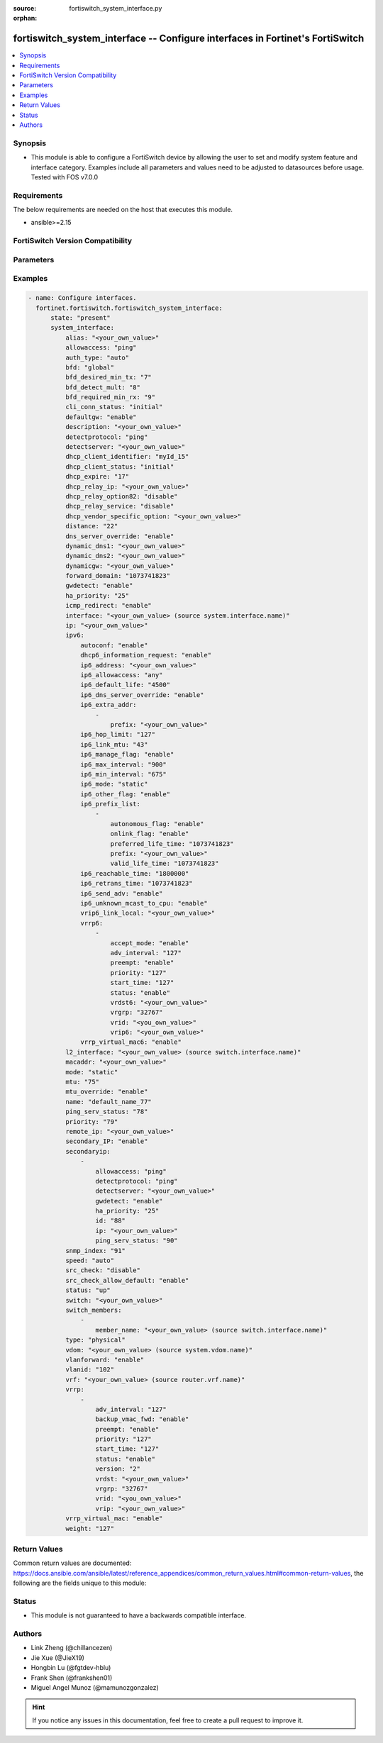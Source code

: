 :source: fortiswitch_system_interface.py

:orphan:

.. fortiswitch_system_interface:

fortiswitch_system_interface -- Configure interfaces in Fortinet's FortiSwitch
++++++++++++++++++++++++++++++++++++++++++++++++++++++++++++++++++++++++++++++

.. versionadded:: 1.0.0

.. contents::
   :local:
   :depth: 1


Synopsis
--------
- This module is able to configure a FortiSwitch device by allowing the user to set and modify system feature and interface category. Examples include all parameters and values need to be adjusted to datasources before usage. Tested with FOS v7.0.0



Requirements
------------
The below requirements are needed on the host that executes this module.

- ansible>=2.15


FortiSwitch Version Compatibility
---------------------------------


.. raw:: html

 <br>
 <table border="1">
 <tr>
 <td></td><td colspan="1">Supported Version Ranges</td>
 </tr>
 <tr>
 <td>fortiswitch_system_interface</td>
 <td><code class="docutils literal notranslate">v7.0.0 -> 7.4.3 </code></td>
 </tr>
 </table>
 <p>



Parameters
----------


.. raw:: html

    <ul>
    <li> <span class="li-head">enable_log</span> - Enable/Disable logging for task. <span class="li-normal">type: bool</span> <span class="li-required">required: false</span> <span class="li-normal">default: False</span> </li>
    <li> <span class="li-head">member_path</span> - Member attribute path to operate on. <span class="li-normal">type: str</span> </li>
    <li> <span class="li-head">member_state</span> - Add or delete a member under specified attribute path. <span class="li-normal">type: str</span> <span class="li-normal">choices: present, absent</span> </li>
    <li> <span class="li-head">state</span> - Indicates whether to create or remove the object. <span class="li-normal">type: str</span> <span class="li-required">required: true</span> <span class="li-normal">choices: present, absent</span> </li>
    <li> <span class="li-head">system_interface</span> - Configure interfaces. <span class="li-normal">type: dict</span> </li>
        <ul class="ul-self">
        <li> <span class="li-head">alias</span> - Alias. <span class="li-normal">type: str</span> </li>
        <li> <span class="li-head">allowaccess</span> - Interface management access. <span class="li-normal">type: list</span> <span class="li-normal">choices: ping, https, http, ssh, snmp, telnet, radius-acct</span> </li>
        <li> <span class="li-head">auth_type</span> - PPP authentication type. <span class="li-normal">type: str</span> <span class="li-normal">choices: auto, pap, chap, mschapv1, mschapv2</span> </li>
        <li> <span class="li-head">bfd</span> - Bidirectional Forwarding Detection (BFD). <span class="li-normal">type: str</span> <span class="li-normal">choices: global, enable, disable</span> </li>
        <li> <span class="li-head">bfd_desired_min_tx</span> - BFD desired minimal transmit interval. <span class="li-normal">type: int</span> </li>
        <li> <span class="li-head">bfd_detect_mult</span> - BFD detection multiplier. <span class="li-normal">type: int</span> </li>
        <li> <span class="li-head">bfd_required_min_rx</span> - BFD required minimal receive interval. <span class="li-normal">type: int</span> </li>
        <li> <span class="li-head">cli_conn_status</span> - CLI connection status. <span class="li-normal">type: str</span> <span class="li-normal">choices: initial, connecting, connected, failed</span> </li>
        <li> <span class="li-head">defaultgw</span> - Enable/disable default gateway. <span class="li-normal">type: str</span> <span class="li-normal">choices: enable, disable</span> </li>
        <li> <span class="li-head">description</span> - Description. <span class="li-normal">type: str</span> </li>
        <li> <span class="li-head">detectprotocol</span> - Protocol to use for gateway detection. <span class="li-normal">type: str</span> <span class="li-normal">choices: ping, tcp-echo, udp-echo</span> </li>
        <li> <span class="li-head">detectserver</span> - IP address to PING for gateway detection. <span class="li-normal">type: str</span> </li>
        <li> <span class="li-head">dhcp_client_identifier</span> - DHCP client identifier. <span class="li-normal">type: str</span> </li>
        <li> <span class="li-head">dhcp_client_status</span> - DHCP client connection status. <span class="li-normal">type: str</span> <span class="li-normal">choices: initial, stopped, connected, rebooting, selecting, requesting, binding, renewing, rebinding</span> </li>
        <li> <span class="li-head">dhcp_expire</span> - DHCP client expiration. <span class="li-normal">type: int</span> </li>
        <li> <span class="li-head">dhcp_relay_ip</span> - DHCP relay IP address. <span class="li-normal">type: str</span> </li>
        <li> <span class="li-head">dhcp_relay_option82</span> - Enable / Disable DHCP relay option-82 insertion. <span class="li-normal">type: str</span> <span class="li-normal">choices: disable, enable</span> </li>
        <li> <span class="li-head">dhcp_relay_service</span> - Enable/disable use DHCP relay service. <span class="li-normal">type: str</span> <span class="li-normal">choices: disable, enable</span> </li>
        <li> <span class="li-head">dhcp_vendor_specific_option</span> - DHCP Vendor specific option 43. <span class="li-normal">type: str</span> </li>
        <li> <span class="li-head">distance</span> - Distance of learned routes. <span class="li-normal">type: int</span> </li>
        <li> <span class="li-head">dns_server_override</span> - Enable/disable use of DNS server aquired by DHCP or PPPoE. <span class="li-normal">type: str</span> <span class="li-normal">choices: enable, disable</span> </li>
        <li> <span class="li-head">dynamic_dns1</span> - Primary dynamic DNS server. <span class="li-normal">type: str</span> </li>
        <li> <span class="li-head">dynamic_dns2</span> - Secondary dynamic DNS server. <span class="li-normal">type: str</span> </li>
        <li> <span class="li-head">dynamicgw</span> - Dynamic gateway. <span class="li-normal">type: str</span> </li>
        <li> <span class="li-head">forward_domain</span> - TP mode forward domain. <span class="li-normal">type: int</span> </li>
        <li> <span class="li-head">gwdetect</span> - Enable/disable gateway detection. <span class="li-normal">type: str</span> <span class="li-normal">choices: enable, disable</span> </li>
        <li> <span class="li-head">ha_priority</span> - PING server HA election priority (1 - 50). <span class="li-normal">type: int</span> </li>
        <li> <span class="li-head">icmp_redirect</span> - Enable/disable ICMP rediect. <span class="li-normal">type: str</span> <span class="li-normal">choices: enable, disable</span> </li>
        <li> <span class="li-head">interface</span> - Interface name. <span class="li-normal">type: str</span> </li>
        <li> <span class="li-head">ip</span> - Interface IPv4 address. <span class="li-normal">type: str</span> </li>
        <li> <span class="li-head">ipv6</span> - IPv6 address. <span class="li-normal">type: dict</span> </li>
            <ul class="ul-self">
            <li> <span class="li-head">autoconf</span> - Enable/disable address automatic config. <span class="li-normal">type: str</span> <span class="li-normal">choices: enable, disable</span> </li>
            <li> <span class="li-head">dhcp6_information_request</span> - Enable/disable DHCPv6 information request. <span class="li-normal">type: str</span> <span class="li-normal">choices: enable, disable</span> </li>
            <li> <span class="li-head">ip6_address</span> - Primary IPv6 address prefix of interface. <span class="li-normal">type: str</span> </li>
            <li> <span class="li-head">ip6_allowaccess</span> - Allow management access to the interface. <span class="li-normal">type: list</span> <span class="li-normal">choices: any, ping, https, http, ssh, snmp, telnet, radius-acct</span> </li>
            <li> <span class="li-head">ip6_default_life</span> - IPv6 default life (sec). <span class="li-normal">type: int</span> </li>
            <li> <span class="li-head">ip6_dns_server_override</span> - Enable/disable using the DNS server acquired by DHCP. <span class="li-normal">type: str</span> <span class="li-normal">choices: enable, disable</span> </li>
            <li> <span class="li-head">ip6_extra_addr</span> - Extra IPv6 address prefixes of interface. <span class="li-normal">type: list</span> </li>
                <ul class="ul-self">
                <li> <span class="li-head">prefix</span> - IPv6 address prefix. <span class="li-normal">type: str</span> </li>
                </ul>
            <li> <span class="li-head">ip6_hop_limit</span> - IPv6 hop limit. <span class="li-normal">type: int</span> </li>
            <li> <span class="li-head">ip6_link_mtu</span> - IPv6 link MTU. <span class="li-normal">type: int</span> </li>
            <li> <span class="li-head">ip6_manage_flag</span> - Enable/disable sending of IPv6 managed flag. <span class="li-normal">type: str</span> <span class="li-normal">choices: enable, disable</span> </li>
            <li> <span class="li-head">ip6_max_interval</span> - IPv6 maximum interval (sec) after which RA will be sent. <span class="li-normal">type: int</span> </li>
            <li> <span class="li-head">ip6_min_interval</span> - IPv6 minimum interval (sec) after which RA will be sent. <span class="li-normal">type: int</span> </li>
            <li> <span class="li-head">ip6_mode</span> - Addressing mode (static, DHCP). <span class="li-normal">type: str</span> <span class="li-normal">choices: static, dhcp</span> </li>
            <li> <span class="li-head">ip6_other_flag</span> - Enable/disable sending of IPv6 other flag. <span class="li-normal">type: str</span> <span class="li-normal">choices: enable, disable</span> </li>
            <li> <span class="li-head">ip6_prefix_list</span> - IPv6 advertised prefix list. <span class="li-normal">type: list</span> </li>
                <ul class="ul-self">
                <li> <span class="li-head">autonomous_flag</span> - Enable/disable autonomous flag. <span class="li-normal">type: str</span> <span class="li-normal">choices: enable, disable</span> </li>
                <li> <span class="li-head">onlink_flag</span> - Enable/disable onlink flag. <span class="li-normal">type: str</span> <span class="li-normal">choices: enable, disable</span> </li>
                <li> <span class="li-head">preferred_life_time</span> - Preferred life time (sec). <span class="li-normal">type: int</span> </li>
                <li> <span class="li-head">prefix</span> - IPv6 prefix. <span class="li-normal">type: str</span> </li>
                <li> <span class="li-head">valid_life_time</span> - Valid life time (sec). <span class="li-normal">type: int</span> </li>
                </ul>
            <li> <span class="li-head">ip6_reachable_time</span> - IPv6 reachable time (milliseconds). <span class="li-normal">type: int</span> </li>
            <li> <span class="li-head">ip6_retrans_time</span> - IPv6 retransmit time (milliseconds). <span class="li-normal">type: int</span> </li>
            <li> <span class="li-head">ip6_send_adv</span> - Enable/disable sending of IPv6 Router advertisement. <span class="li-normal">type: str</span> <span class="li-normal">choices: enable, disable</span> </li>
            <li> <span class="li-head">ip6_unknown_mcast_to_cpu</span> - Enable/disable unknown mcast to cpu. <span class="li-normal">type: str</span> <span class="li-normal">choices: enable, disable</span> </li>
            <li> <span class="li-head">vrip6_link_local</span> - Link-local IPv6 address of virtual router. <span class="li-normal">type: str</span> </li>
            <li> <span class="li-head">vrrp6</span> - IPv6 VRRP configuration. <span class="li-normal">type: list</span> </li>
                <ul class="ul-self">
                <li> <span class="li-head">accept_mode</span> - Enable/disable accept mode. <span class="li-normal">type: str</span> <span class="li-normal">choices: enable, disable</span> </li>
                <li> <span class="li-head">adv_interval</span> - Advertisement interval (1 - 255 seconds). <span class="li-normal">type: int</span> </li>
                <li> <span class="li-head">preempt</span> - Enable/disable preempt mode. <span class="li-normal">type: str</span> <span class="li-normal">choices: enable, disable</span> </li>
                <li> <span class="li-head">priority</span> - Priority of the virtual router (1 - 255). <span class="li-normal">type: int</span> </li>
                <li> <span class="li-head">start_time</span> - Startup time (1 - 255 seconds). <span class="li-normal">type: int</span> </li>
                <li> <span class="li-head">status</span> - Enable/disable VRRP. <span class="li-normal">type: str</span> <span class="li-normal">choices: enable, disable</span> </li>
                <li> <span class="li-head">vrdst6</span> - Monitor the route to this destination. <span class="li-normal">type: str</span> </li>
                <li> <span class="li-head">vrgrp</span> - VRRP group ID (1 - 65535). <span class="li-normal">type: int</span> </li>
                <li> <span class="li-head">vrid</span> - Virtual router identifier (1 - 255). <span class="li-normal">type: int</span> </li>
                <li> <span class="li-head">vrip6</span> - IPv6 address of the virtual router. <span class="li-normal">type: str</span> </li>
                </ul>
            <li> <span class="li-head">vrrp_virtual_mac6</span> - Enable/disable virtual MAC for VRRP. <span class="li-normal">type: str</span> <span class="li-normal">choices: enable, disable</span> </li>
            </ul>
        <li> <span class="li-head">l2_interface</span> - L2 interface name. <span class="li-normal">type: str</span> </li>
        <li> <span class="li-head">macaddr</span> - MAC address. <span class="li-normal">type: str</span> </li>
        <li> <span class="li-head">mode</span> - Interface addressing mode. <span class="li-normal">type: str</span> <span class="li-normal">choices: static, dhcp</span> </li>
        <li> <span class="li-head">mtu</span> - Maximum transportation unit (MTU). <span class="li-normal">type: int</span> </li>
        <li> <span class="li-head">mtu_override</span> - Enable/disable override of default MTU. <span class="li-normal">type: str</span> <span class="li-normal">choices: enable, disable</span> </li>
        <li> <span class="li-head">name</span> - Name. <span class="li-normal">type: str</span> <span class="li-required">required: true</span> </li>
        <li> <span class="li-head">ping_serv_status</span> - PING server status. <span class="li-normal">type: int</span> </li>
        <li> <span class="li-head">priority</span> - Priority of learned routes. <span class="li-normal">type: int</span> </li>
        <li> <span class="li-head">remote_ip</span> - Remote IP address of tunnel. <span class="li-normal">type: str</span> </li>
        <li> <span class="li-head">secondary_IP</span> - Enable/disable use of secondary IP address. <span class="li-normal">type: str</span> <span class="li-normal">choices: enable, disable</span> </li>
        <li> <span class="li-head">secondaryip</span> - Second IP address of interface. <span class="li-normal">type: list</span> </li>
            <ul class="ul-self">
            <li> <span class="li-head">allowaccess</span> - Interface management access. <span class="li-normal">type: list</span> <span class="li-normal">choices: ping, https, http, ssh, snmp, telnet, radius-acct</span> </li>
            <li> <span class="li-head">detectprotocol</span> - Protocol to use for gateway detection. <span class="li-normal">type: str</span> <span class="li-normal">choices: ping, tcp-echo, udp-echo</span> </li>
            <li> <span class="li-head">detectserver</span> - IP address to PING for gateway detection. <span class="li-normal">type: str</span> </li>
            <li> <span class="li-head">gwdetect</span> - Enable/disable gateway detection. <span class="li-normal">type: str</span> <span class="li-normal">choices: enable, disable</span> </li>
            <li> <span class="li-head">ha_priority</span> - PING server HA election priority (1 - 50). <span class="li-normal">type: int</span> </li>
            <li> <span class="li-head">id</span> - Id. <span class="li-normal">type: int</span> </li>
            <li> <span class="li-head">ip</span> - Interface IPv4 address. <span class="li-normal">type: str</span> </li>
            <li> <span class="li-head">ping_serv_status</span> - PING server status. <span class="li-normal">type: int</span> </li>
            </ul>
        <li> <span class="li-head">snmp_index</span> - SNMP index. <span class="li-normal">type: int</span> </li>
        <li> <span class="li-head">speed</span> - Speed (copper mode port only). <span class="li-normal">type: str</span> <span class="li-normal">choices: auto, 10full, 10half, 100full, 100half, 1000full, 1000half, 1000auto</span> </li>
        <li> <span class="li-head">src_check</span> - Enable/disable source IP check. <span class="li-normal">type: str</span> <span class="li-normal">choices: disable, loose, strict</span> </li>
        <li> <span class="li-head">src_check_allow_default</span> - Enable/disable.When src ip lookup hits default route,enable means allow pkt else drop. <span class="li-normal">type: str</span> <span class="li-normal">choices: enable, disable</span> </li>
        <li> <span class="li-head">status</span> - Interface status. <span class="li-normal">type: str</span> <span class="li-normal">choices: up, down</span> </li>
        <li> <span class="li-head">switch</span> - Contained in switch. <span class="li-normal">type: str</span> </li>
        <li> <span class="li-head">switch_members</span> - Switch interfaces. <span class="li-normal">type: list</span> </li>
            <ul class="ul-self">
            <li> <span class="li-head">member_name</span> - Interface name. <span class="li-normal">type: str</span> </li>
            </ul>
        <li> <span class="li-head">type</span> - Interface type. <span class="li-normal">type: str</span> <span class="li-normal">choices: physical, vlan, tunnel, loopback, switch, hard-switch, vap-switch, hdlc, vxlan</span> </li>
        <li> <span class="li-head">vdom</span> - Virtual domain name. <span class="li-normal">type: str</span> </li>
        <li> <span class="li-head">vlanforward</span> - Enable/disable VLAN forwarding. <span class="li-normal">type: str</span> <span class="li-normal">choices: enable, disable</span> </li>
        <li> <span class="li-head">vlanid</span> - VLAN ID. <span class="li-normal">type: int</span> </li>
        <li> <span class="li-head">vrf</span> - VRF. <span class="li-normal">type: str</span> </li>
        <li> <span class="li-head">vrrp</span> - VRRP configuration <span class="li-normal">type: list</span> </li>
            <ul class="ul-self">
            <li> <span class="li-head">adv_interval</span> - Advertisement interval (1 - 255 seconds). <span class="li-normal">type: int</span> </li>
            <li> <span class="li-head">backup_vmac_fwd</span> - Enable/disable backup-vmac-fwd. <span class="li-normal">type: str</span> <span class="li-normal">choices: enable, disable</span> </li>
            <li> <span class="li-head">preempt</span> - Enable/disable preempt mode. <span class="li-normal">type: str</span> <span class="li-normal">choices: enable, disable</span> </li>
            <li> <span class="li-head">priority</span> - Priority of the virtual router (1 - 255). <span class="li-normal">type: int</span> </li>
            <li> <span class="li-head">start_time</span> - Startup time (1 - 255 seconds). <span class="li-normal">type: int</span> </li>
            <li> <span class="li-head">status</span> - Enable/disable status. <span class="li-normal">type: str</span> <span class="li-normal">choices: enable, disable</span> </li>
            <li> <span class="li-head">version</span> - VRRP version. <span class="li-normal">type: str</span> <span class="li-normal">choices: 2, 3</span> </li>
            <li> <span class="li-head">vrdst</span> - Monitor the route to this destination. <span class="li-normal">type: str</span> </li>
            <li> <span class="li-head">vrgrp</span> - VRRP group ID (1 - 65535). <span class="li-normal">type: int</span> </li>
            <li> <span class="li-head">vrid</span> - Virtual router identifier (1 - 255). <span class="li-normal">type: int</span> </li>
            <li> <span class="li-head">vrip</span> - IP address of the virtual router. <span class="li-normal">type: str</span> </li>
            </ul>
        <li> <span class="li-head">vrrp_virtual_mac</span> - enable to use virtual MAC for VRRP <span class="li-normal">type: str</span> <span class="li-normal">choices: enable, disable</span> </li>
        <li> <span class="li-head">weight</span> - Default weight for static routes if route has no weight configured (0 - 255). <span class="li-normal">type: int</span> </li>
        </ul>
    </ul>


Examples
--------

.. code-block:: yaml+jinja

    - name: Configure interfaces.
      fortinet.fortiswitch.fortiswitch_system_interface:
          state: "present"
          system_interface:
              alias: "<your_own_value>"
              allowaccess: "ping"
              auth_type: "auto"
              bfd: "global"
              bfd_desired_min_tx: "7"
              bfd_detect_mult: "8"
              bfd_required_min_rx: "9"
              cli_conn_status: "initial"
              defaultgw: "enable"
              description: "<your_own_value>"
              detectprotocol: "ping"
              detectserver: "<your_own_value>"
              dhcp_client_identifier: "myId_15"
              dhcp_client_status: "initial"
              dhcp_expire: "17"
              dhcp_relay_ip: "<your_own_value>"
              dhcp_relay_option82: "disable"
              dhcp_relay_service: "disable"
              dhcp_vendor_specific_option: "<your_own_value>"
              distance: "22"
              dns_server_override: "enable"
              dynamic_dns1: "<your_own_value>"
              dynamic_dns2: "<your_own_value>"
              dynamicgw: "<your_own_value>"
              forward_domain: "1073741823"
              gwdetect: "enable"
              ha_priority: "25"
              icmp_redirect: "enable"
              interface: "<your_own_value> (source system.interface.name)"
              ip: "<your_own_value>"
              ipv6:
                  autoconf: "enable"
                  dhcp6_information_request: "enable"
                  ip6_address: "<your_own_value>"
                  ip6_allowaccess: "any"
                  ip6_default_life: "4500"
                  ip6_dns_server_override: "enable"
                  ip6_extra_addr:
                      -
                          prefix: "<your_own_value>"
                  ip6_hop_limit: "127"
                  ip6_link_mtu: "43"
                  ip6_manage_flag: "enable"
                  ip6_max_interval: "900"
                  ip6_min_interval: "675"
                  ip6_mode: "static"
                  ip6_other_flag: "enable"
                  ip6_prefix_list:
                      -
                          autonomous_flag: "enable"
                          onlink_flag: "enable"
                          preferred_life_time: "1073741823"
                          prefix: "<your_own_value>"
                          valid_life_time: "1073741823"
                  ip6_reachable_time: "1800000"
                  ip6_retrans_time: "1073741823"
                  ip6_send_adv: "enable"
                  ip6_unknown_mcast_to_cpu: "enable"
                  vrip6_link_local: "<your_own_value>"
                  vrrp6:
                      -
                          accept_mode: "enable"
                          adv_interval: "127"
                          preempt: "enable"
                          priority: "127"
                          start_time: "127"
                          status: "enable"
                          vrdst6: "<your_own_value>"
                          vrgrp: "32767"
                          vrid: "<you_own_value>"
                          vrip6: "<your_own_value>"
                  vrrp_virtual_mac6: "enable"
              l2_interface: "<your_own_value> (source switch.interface.name)"
              macaddr: "<your_own_value>"
              mode: "static"
              mtu: "75"
              mtu_override: "enable"
              name: "default_name_77"
              ping_serv_status: "78"
              priority: "79"
              remote_ip: "<your_own_value>"
              secondary_IP: "enable"
              secondaryip:
                  -
                      allowaccess: "ping"
                      detectprotocol: "ping"
                      detectserver: "<your_own_value>"
                      gwdetect: "enable"
                      ha_priority: "25"
                      id: "88"
                      ip: "<your_own_value>"
                      ping_serv_status: "90"
              snmp_index: "91"
              speed: "auto"
              src_check: "disable"
              src_check_allow_default: "enable"
              status: "up"
              switch: "<your_own_value>"
              switch_members:
                  -
                      member_name: "<your_own_value> (source switch.interface.name)"
              type: "physical"
              vdom: "<your_own_value> (source system.vdom.name)"
              vlanforward: "enable"
              vlanid: "102"
              vrf: "<your_own_value> (source router.vrf.name)"
              vrrp:
                  -
                      adv_interval: "127"
                      backup_vmac_fwd: "enable"
                      preempt: "enable"
                      priority: "127"
                      start_time: "127"
                      status: "enable"
                      version: "2"
                      vrdst: "<your_own_value>"
                      vrgrp: "32767"
                      vrid: "<you_own_value>"
                      vrip: "<your_own_value>"
              vrrp_virtual_mac: "enable"
              weight: "127"


Return Values
-------------
Common return values are documented: https://docs.ansible.com/ansible/latest/reference_appendices/common_return_values.html#common-return-values, the following are the fields unique to this module:

.. raw:: html

    <ul>

    <li> <span class="li-return">build</span> - Build number of the fortiSwitch image <span class="li-normal">returned: always</span> <span class="li-normal">type: str</span> <span class="li-normal">sample: 1547</span></li>
    <li> <span class="li-return">http_method</span> - Last method used to provision the content into FortiSwitch <span class="li-normal">returned: always</span> <span class="li-normal">type: str</span> <span class="li-normal">sample: PUT</span></li>
    <li> <span class="li-return">http_status</span> - Last result given by FortiSwitch on last operation applied <span class="li-normal">returned: always</span> <span class="li-normal">type: str</span> <span class="li-normal">sample: 200</span></li>
    <li> <span class="li-return">mkey</span> - Master key (id) used in the last call to FortiSwitch <span class="li-normal">returned: success</span> <span class="li-normal">type: str</span> <span class="li-normal">sample: id</span></li>
    <li> <span class="li-return">name</span> - Name of the table used to fulfill the request <span class="li-normal">returned: always</span> <span class="li-normal">type: str</span> <span class="li-normal">sample: urlfilter</span></li>
    <li> <span class="li-return">path</span> - Path of the table used to fulfill the request <span class="li-normal">returned: always</span> <span class="li-normal">type: str</span> <span class="li-normal">sample: webfilter</span></li>
    <li> <span class="li-return">serial</span> - Serial number of the unit <span class="li-normal">returned: always</span> <span class="li-normal">type: str</span> <span class="li-normal">sample: FS1D243Z13000122</span></li>
    <li> <span class="li-return">status</span> - Indication of the operation's result <span class="li-normal">returned: always</span> <span class="li-normal">type: str</span> <span class="li-normal">sample: success</span></li>
    <li> <span class="li-return">version</span> - Version of the FortiSwitch <span class="li-normal">returned: always</span> <span class="li-normal">type: str</span> <span class="li-normal">sample: v7.0.0</span></li>
    </ul>

Status
------

- This module is not guaranteed to have a backwards compatible interface.


Authors
-------

- Link Zheng (@chillancezen)
- Jie Xue (@JieX19)
- Hongbin Lu (@fgtdev-hblu)
- Frank Shen (@frankshen01)
- Miguel Angel Munoz (@mamunozgonzalez)


.. hint::
    If you notice any issues in this documentation, feel free to create a pull request to improve it.
